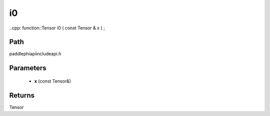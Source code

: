 .. _en_api_paddle_experimental_i0:

i0
-------------------------------

..cpp: function::Tensor i0 ( const Tensor & x ) ;


Path
:::::::::::::::::::::
paddle\phi\api\include\api.h

Parameters
:::::::::::::::::::::
	- **x** (const Tensor&)

Returns
:::::::::::::::::::::
Tensor
